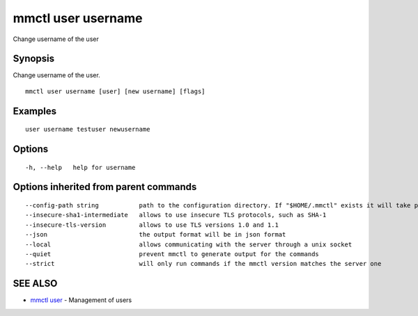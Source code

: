 .. _mmctl_user_username:

mmctl user username
-------------------

Change username of the user

Synopsis
~~~~~~~~


Change username of the user.

::

  mmctl user username [user] [new username] [flags]

Examples
~~~~~~~~

::

    user username testuser newusername

Options
~~~~~~~

::

  -h, --help   help for username

Options inherited from parent commands
~~~~~~~~~~~~~~~~~~~~~~~~~~~~~~~~~~~~~~

::

      --config-path string           path to the configuration directory. If "$HOME/.mmctl" exists it will take precedence over the default value (default "$XDG_CONFIG_HOME")
      --insecure-sha1-intermediate   allows to use insecure TLS protocols, such as SHA-1
      --insecure-tls-version         allows to use TLS versions 1.0 and 1.1
      --json                         the output format will be in json format
      --local                        allows communicating with the server through a unix socket
      --quiet                        prevent mmctl to generate output for the commands
      --strict                       will only run commands if the mmctl version matches the server one

SEE ALSO
~~~~~~~~

* `mmctl user <mmctl_user.rst>`_ 	 - Management of users

